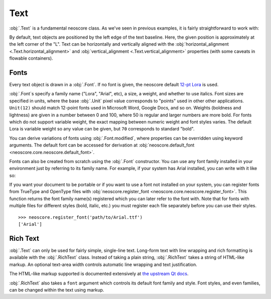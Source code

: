 Text
====

:obj:`.Text` is a fundamental neoscore class. As we've seen in previous examples, it is fairly straightforward to work with:

.. rendered-example::

   Text(ORIGIN, None, "Lorem ipsum")

By default, text objects are positioned by the left edge of the text baseline. Here, the given position is approximately at the left corner of the "L". Text can be horizontally and vertically aligned with the :obj:`horizontal_alignment <.Text.horizontal_alignment>` and :obj:`vertical_alignment <.Text.vertical_alignment>` properties (with some caveats in flowable containers).

Fonts
-----

Every text object is drawn in a :obj:`.Font`. If no font is given, the neoscore default `12-pt Lora <https://fonts.google.com/specimen/Lora>`_ is used.

:obj:`.Font`\ s specify a family name ("Lora", "Arial", etc), a size, a weight, and whether to use italics. Font sizes are specified in units, where the base :obj:`.Unit` pixel value corresponds to "points" used in other other applications. ``Unit(12)`` should match 12-point fonts used in Microsoft Word, Google Docs, and so on. Weights (boldness and lightness) are given in a number between 0 and 100, where 50 is regular and larger numbers are more bold. For fonts which do not support variable weight, the exact mapping between numeric weight and font styles varies. The default Lora is variable weight so any value can be given, but ``70`` corresponds to standard "bold".

You can derive variations of fonts using :obj:`.Font.modified`, where properties can be overridden using keyword arguments. The default font can be accessed for derivation at :obj:`neoscore.default_font <neoscore.core.neoscore.default_font>`.

.. rendered-example::

   default = neoscore.default_font # Alias just for docs legibility
   sample = "The quick brown fox jumps over the lazy dog"
   Text(ORIGIN, None, sample)
   Text((ZERO, Mm(6)), None, sample, default.modified(size=Unit(14)))
   Text((ZERO, Mm(12)), None, sample, default.modified(weight=80))
   Text((ZERO, Mm(18)), None, sample, default.modified(italic=True))
   Text((ZERO, Mm(24)), None, sample, default.modified(weight=80, italic=True))

Fonts can also be created from scratch using the :obj:`.Font` constructor. You can use any font family installed in your environment just by referring to its family name. For example, if your system has Arial installed, you can write with it like so:

.. rendered-example::

   font = Font("Arial", Unit(12)) # Using default weight and italics values
   Text(ORIGIN, None, "Text in another font family", font)

If you want your document to be portable or if you want to use a font not installed on your system, you can register fonts from TrueType and OpenType files with :obj:`neoscore.register_font <neoscore.core.neoscore.register_font>`. This function returns the font family name(s) registered which you can later refer to the font with. Note that for fonts with multiple files for different styles (bold, italic, etc.) you must register each file separately before you can use their styles. ::

  >>> neoscore.register_font('path/to/Arial.ttf')
  ['Arial']

Rich Text
---------

:obj:`.Text` can only be used for fairly simple, single-line text. Long-form text with line wrapping and rich formatting is available with the :obj:`.RichText` class. Instead of taking a plain string, :obj:`.RichText` takes a string of HTML-like markup. An optional text-area width controls automatic line wrapping and text justification.

.. rendered-example::

   html = """
   <p align=justify>
     Lorem ipsum dolor sit amet, consectetur adipiscing elit, sed do
     eiusmod tempor incididunt ut labore et dolore magna aliqua. Ut enim
     ad minim veniam, quis nostrud exercitation ullamco laboris nisi ut
     aliquip ex ea commodo consequat.
   </p>
   <p align=right>
     another paragraph aligned right
     and <span style="color: red">with inline coloring</span>!
   </p>
   """
   RichText(ORIGIN, None, html, Inch(4))


The HTML-like markup supported is documented extensively at `the upstream Qt docs <https://doc.qt.io/qt-5/richtext-html-subset.html>`_.

:obj:`.RichText` also takes a ``font`` argument which controls its default font family and style. Font styles, and even families, can be changed within the text using markup.

.. rendered-example::

   html = """
   <p align=justify>
     Lorem ipsum dolor sit amet, consectetur adipiscing elit, sed do
     eiusmod tempor incididunt
     <span style="font-family: Arial">
       ut labore et dolore magna aliqua.
     </span>
     <span style="font-style: normal; font-weight: normal;">
       Ut enim ad minim veniam
     </span>
   </p>
   """
   default_font = neoscore.default_font.modified(weight=80, italic=True)
   RichText(ORIGIN, None, html, Inch(4), default_font)
